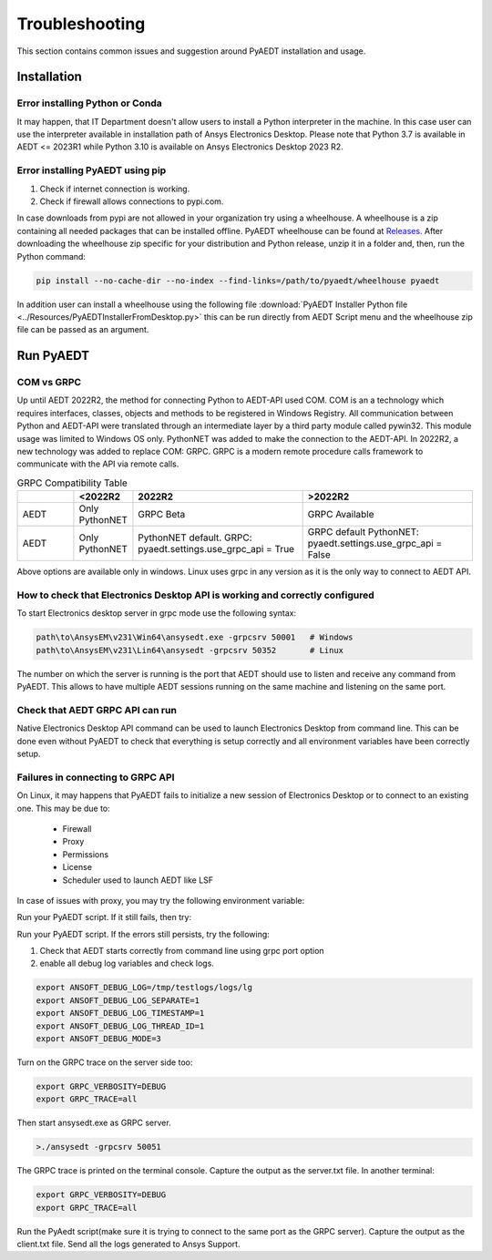 Troubleshooting
===============
This section contains common issues and suggestion around PyAEDT installation and usage.

Installation
~~~~~~~~~~~~

Error installing Python or Conda
--------------------------------
It may happen, that IT Department doesn't allow users to install a Python interpreter in the machine.
In this case user can use the interpreter available in installation path of Ansys Electronics Desktop.
Please note that Python 3.7 is available in AEDT <= 2023R1 while Python 3.10 is available on Ansys Electronics
Desktop 2023 R2.

.. code:: python
   path\to\AnsysEM\v231\commonfiles\CPython\3_7\winx64\Release\python"


Error installing PyAEDT using pip
---------------------------------
1. Check if internet connection is working.
2. Check if firewall allows connections to pypi.com.

In case downloads from pypi are not allowed in your organization try using a wheelhouse.
A wheelhouse is a zip containing all needed packages that can be installed offline.
PyAEDT wheelhouse can be found at `Releases <https://github.com/ansys/pyaedt/releases>`_.
After downloading the wheelhouse zip specific for your distribution and Python release, unzip it in a folder and,
then, run the Python command:

.. code:: python

    pip install --no-cache-dir --no-index --find-links=/path/to/pyaedt/wheelhouse pyaedt


In addition user can install a wheelhouse using the following file
:download:`PyAEDT Installer Python file <../Resources/PyAEDTInstallerFromDesktop.py>`
this can be run directly from AEDT Script menu and the wheelhouse zip file can be passed as an argument.




Run PyAEDT
~~~~~~~~~~

COM vs GRPC
-----------
Up until AEDT 2022R2, the method for connecting Python to AEDT-API used COM.
COM is an a technology which requires interfaces, classes, objects and methods to be registered in Windows Registry.
All communication between Python and AEDT-API were translated through an intermediate layer by a
third party module called pywin32. This module usage was limited to Windows OS only.
PythonNET was added to make the connection to the AEDT-API.
In 2022R2, a new technology was added to replace COM: GRPC. GRPC is a modern remote procedure calls framework
to communicate with the API via remote calls.


.. list-table:: GRPC Compatibility Table
   :widths: 25 25 75 75
   :header-rows: 1

   * -
     - <2022R2
     - 2022R2
     - >2022R2
   * - AEDT
     - Only PythonNET
     - GRPC Beta
     - GRPC Available
   * - AEDT
     - Only PythonNET
     - PythonNET default.
       GRPC: pyaedt.settings.use_grpc_api = True
     - GRPC default
       PythonNET: pyaedt.settings.use_grpc_api = False

Above options are available only in windows. Linux uses grpc in any version as it is the only way to connect
to AEDT API.


How to check that Electronics Desktop API is working and correctly configured
-----------------------------------------------------------------------------
To start Electronics desktop server in grpc mode use the following syntax:

.. code:: python

   path\to\AnsysEM\v231\Win64\ansysedt.exe -grpcsrv 50001   # Windows
   path\to\AnsysEM\v231\Lin64\ansysedt -grpcsrv 50352       # Linux

The number on which the server is running is the port that AEDT should use to listen and receive
any command from PyAEDT. This allows to have multiple AEDT sessions running on the same machine
and listening on the same port.

Check that AEDT GRPC API can run
--------------------------------
Native Electronics Desktop API command can be used to launch Electronics Desktop from command line.
This can be done even without PyAEDT to check that everything is setup correctly and all environment
variables have been correctly setup.

.. code:: python
    import sys
    sys.path.append(r"ANSYSEM_ROOT231\PythonFiles\DesktopPlugin")
    import ScriptEnv
    print(dir())
    ScriptEnv.Initialize("", False, "", 50051)
    print(dir())



Failures in connecting to GRPC API
----------------------------------
On Linux, it may happens that PyAEDT fails to initialize a new session of Electronics Desktop
or to connect to an existing one.
This may be due to:
 - Firewall
 - Proxy
 - Permissions
 - License
 - Scheduler used to launch AEDT like LSF

In case of issues with proxy, you may try the following environment variable:

.. code:: python
    export no_proxy=localhost,127.0.0.1

Run your PyAEDT script. If it still fails, then try:

.. code:: python
    export http_proxy=

Run your PyAEDT script. If the errors still persists, try the following:

1. Check that AEDT starts correctly from command line using grpc port option
2. enable all debug log variables and check logs.

.. code:: python

    export ANSOFT_DEBUG_LOG=/tmp/testlogs/logs/lg
    export ANSOFT_DEBUG_LOG_SEPARATE=1
    export ANSOFT_DEBUG_LOG_TIMESTAMP=1
    export ANSOFT_DEBUG_LOG_THREAD_ID=1
    export ANSOFT_DEBUG_MODE=3


Turn on the GRPC trace on the server side too:

.. code:: python

    export GRPC_VERBOSITY=DEBUG
    export GRPC_TRACE=all

Then start ansysedt.exe as GRPC server.

.. code:: python

    >./ansysedt -grpcsrv 50051

The GRPC trace is printed on the terminal console. Capture the output as the server.txt file.
In another terminal:

.. code:: python

    export GRPC_VERBOSITY=DEBUG
    export GRPC_TRACE=all

Run the PyAedt script(make sure it is trying to connect to the same port as the GRPC server).
Capture the output as the client.txt file. Send all the logs generated to Ansys Support.

